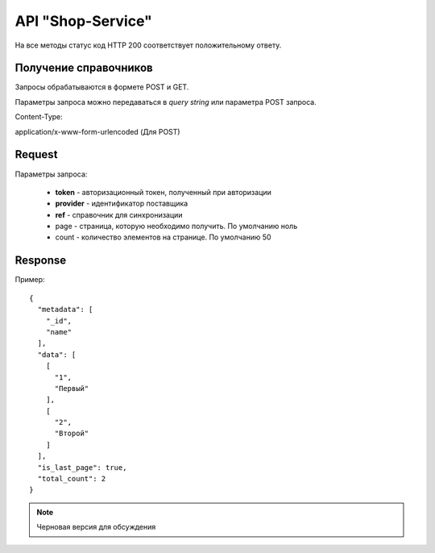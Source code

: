 ==================
API "Shop-Service"
==================

На все методы статус код HTTP 200 соответствует положительному ответу.


Получение справочников
----------------------

Запросы обрабатываются в формете POST и GET.

Параметры запроса можно передаваться в `query string` или параметра POST запроса.

Content-Type:

application/x-www-form-urlencoded (Для POST)

Request
--------

Параметры запроса:

  * **token** - авторизационный токен, полученный при авторизации

  * **provider** - идентификатор поставщика

  * **ref** - справочник для синхронизации

  * page - страница, которую необходимо получить. По умолчанию ноль

  * count - количество элементов на странице. По умолчанию 50


Response
---------

Пример::

  {
    "metadata": [
      "_id",
      "name"
    ],
    "data": [
      [
        "1",
        "Первый"
      ],
      [
        "2",
        "Второй"
      ]
    ],
    "is_last_page": true,
    "total_count": 2
  }

.. note::  Черновая версия для обсуждения
